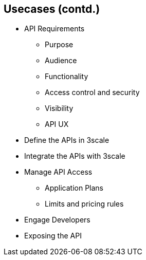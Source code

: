 :scrollbar:
:data-uri:
:noaudio:

== Usecases (contd.)


* API Requirements
** Purpose
** Audience
** Functionality
** Access control and security
** Visibility
** API UX
* Define the APIs in 3scale
* Integrate the APIs with 3scale
* Manage API Access
** Application Plans
** Limits and pricing rules
* Engage Developers
* Exposing the API


ifdef::showscript[]

=== Transcript

In order to enable development of API usecases, the following steps need to be considered:
Purpose: Consider the typical reason to open up your APIs, or the implications of allowing customers or third parties to access your APIs. Is a single standard API compatible with multiple customers or do you need to provide bespoke integration?
Audience: You’ll probably want to expose your API to individual developers as well as to potential partners, so it’s important to have a clear vision of how you’re going to differentiate between these two groups up front.
Functionality: Once you’ve thought about your use cases and audience, you’ll probably want to think about how to enable these through your API. If you’re aiming to become a platform, you might want to think about exposing multiple APIs. This gives you more fine-grained control over the services that you expose as well as the ability to track access to each API separately.
Access Control and Security: Think about which resources you want to expose as well as the operations you’ll allow on them. You’ll also want to think about usage limits, if any, you want to impose on the methods available through your API. These will probably be based on customer segment, with private partners receiving a higher allowance than public developers. Also, choosing the correct authentication method is important. 
Visibility: An important next step is to think about the signup flow you want potential partners or customers to follow in order to get access to your API. You’ll probably want to provide a public Developer Portal to allow people to learn more about your API and potentially provision some sort of trial access with restricted functionality, so they can do a proof of concept integration against your API.
API UX: Once you’re clear on all of the above, it’s important to think about what the experience is going to be like for partners discovering and integrating with your API.

Defining the APIs in 3scale: You’ll now create all of the endpoints that you want to expose and track as methods under an application plan. Methods are the means by which 3scale tracks usage of your APIs. You can set up a method for each of the HTTP methods available on the API endpoints for your API. 

Integrating the API with 3scale: Now that you’ve created all of the endpoints you want to expose and track in 3scale and have defined how your customers will access your API, you need to set up the API gateway to easily integrate with 3scale. You need to choose whether to use APIcast gateway or code plugins.

Manage API access: Now that you have the gateway set up, you can start creating application plans to allow different types of access to your API. You’ll want to look at any limits you want to enforce on the different application plans, as well as any additional pricing rules for when developers go above their plan limits.

Engage Developers: Now that you’ve set up some limits, the next step is to set up your Developer Portal, so customers can find out more about the API, get their API credentials, and monitor their usage.

Exposing the API: Now you are ready to expose the APIs using 3scale. Promote the API to  production, and expose the developer portal to have public access so that customers and partners can find and signup for the API services.  	 

endif::showscript[]
